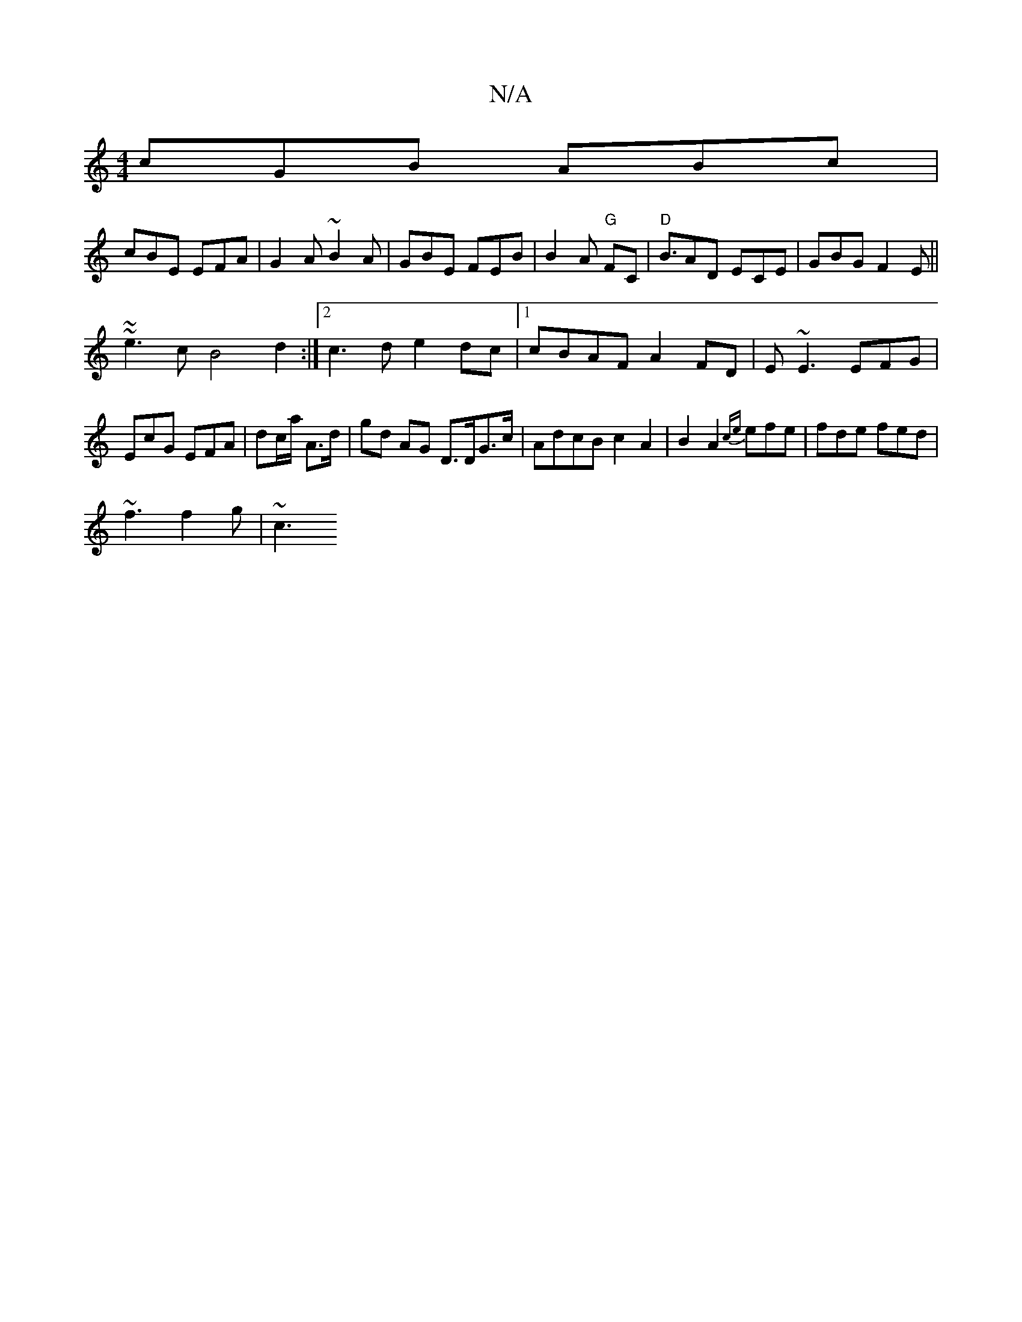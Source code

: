 X:1
T:N/A
M:4/4
R:N/A
K:Cmajor
cGB ABc |
cBE EFA|G2A ~B2A|GBE FEB|B2A "G"FC |"D"B3/AD ECE|GBG F2E ||
~~e3c B4 d2:|2 c3d e2dc|1 cBAF A2FD | E~E3 EFG | EcG EFA|dc/a/ A>d | gd AG D>DG>c | AdcB c2 A2|B2A2{c{e}efe|fde fed|
~f3 f2g | ~c3